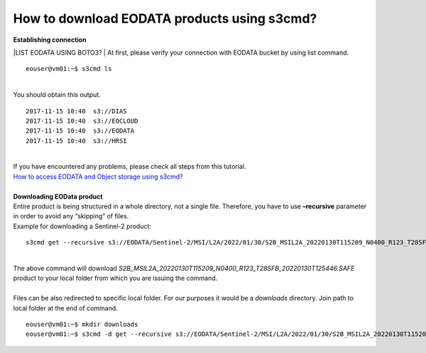 How to download EODATA products using s3cmd?
====
| **Establishing connection**
|LIST EODATA USING BOTO3?
| At first, please verify your connection with EODATA bucket by using list command.
::

  eouser@vm01:~$ s3cmd ls
|
| You should obtain this output.
::

  2017-11-15 10:40  s3://DIAS
  2017-11-15 10:40  s3://EOCLOUD
  2017-11-15 10:40  s3://EODATA
  2017-11-15 10:40  s3://HRSI
|
| If you have encountered any problems, please check all steps from this tutorial.
| `How to access EODATA and Object storage using s3cmd? <https://cloudferro-cf3.readthedocs-hosted.com/en/latest/datavolume/accessusings3cmd/accessusings3cmd.html>`_
|
| **Downloading EOData product**
| Entire product is being structured in a whole directory, not a single file. Therefore, you have to use **–recursive** parameter in order to avoid any “skipping” of files.
| Example for downloading a Sentinel-2 product:
::

  s3cmd get --recursive s3://EODATA/Sentinel-2/MSI/L2A/2022/01/30/S2B_MSIL2A_20220130T115209_N0400_R123_T28SFB_20220130T125446.SAFE/
|
| The above command will download *S2B_MSIL2A_20220130T115209_N0400_R123_T28SFB_20220130T125446.SAFE* product to your local folder from which you are issuing the command.
|
| Files can be also redirected to specific local folder. For our purposes it would be a *downloads* directory. Join path to local folder at the end of command.
::

  eouser@vm01:~$ mkdir downloads
  eouser@vm01:~$ s3cmd -d get --recursive s3://EODATA/Sentinel-2/MSI/L2A/2022/01/30/S2B_MSIL2A_20220130T115209_N0400_R123_T28SFB_20220130T125446.SAFE/ downloads/
